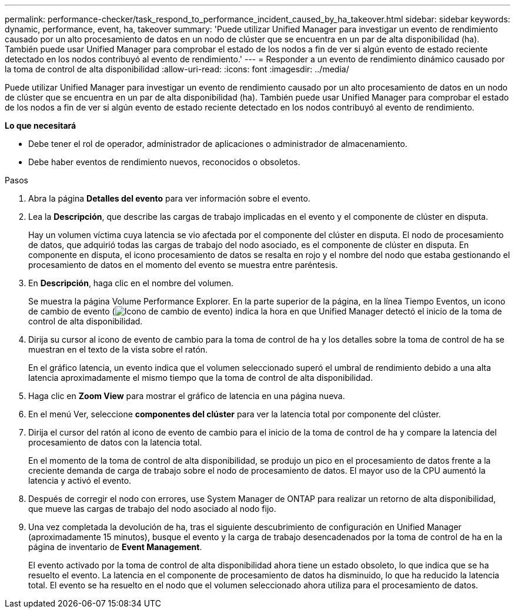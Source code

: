 ---
permalink: performance-checker/task_respond_to_performance_incident_caused_by_ha_takeover.html 
sidebar: sidebar 
keywords: dynamic, performance, event, ha, takeover 
summary: 'Puede utilizar Unified Manager para investigar un evento de rendimiento causado por un alto procesamiento de datos en un nodo de clúster que se encuentra en un par de alta disponibilidad (ha). También puede usar Unified Manager para comprobar el estado de los nodos a fin de ver si algún evento de estado reciente detectado en los nodos contribuyó al evento de rendimiento.' 
---
= Responder a un evento de rendimiento dinámico causado por la toma de control de alta disponibilidad
:allow-uri-read: 
:icons: font
:imagesdir: ../media/


[role="lead"]
Puede utilizar Unified Manager para investigar un evento de rendimiento causado por un alto procesamiento de datos en un nodo de clúster que se encuentra en un par de alta disponibilidad (ha). También puede usar Unified Manager para comprobar el estado de los nodos a fin de ver si algún evento de estado reciente detectado en los nodos contribuyó al evento de rendimiento.

*Lo que necesitará*

* Debe tener el rol de operador, administrador de aplicaciones o administrador de almacenamiento.
* Debe haber eventos de rendimiento nuevos, reconocidos o obsoletos.


.Pasos
. Abra la página *Detalles del evento* para ver información sobre el evento.
. Lea la *Descripción*, que describe las cargas de trabajo implicadas en el evento y el componente de clúster en disputa.
+
Hay un volumen víctima cuya latencia se vio afectada por el componente del clúster en disputa. El nodo de procesamiento de datos, que adquirió todas las cargas de trabajo del nodo asociado, es el componente de clúster en disputa. En componente en disputa, el icono procesamiento de datos se resalta en rojo y el nombre del nodo que estaba gestionando el procesamiento de datos en el momento del evento se muestra entre paréntesis.

. En *Descripción*, haga clic en el nombre del volumen.
+
Se muestra la página Volume Performance Explorer. En la parte superior de la página, en la línea Tiempo Eventos, un icono de cambio de evento (image:../media/opm_change_icon.gif["Icono de cambio de evento"]) indica la hora en que Unified Manager detectó el inicio de la toma de control de alta disponibilidad.

. Dirija su cursor al icono de evento de cambio para la toma de control de ha y los detalles sobre la toma de control de ha se muestran en el texto de la vista sobre el ratón.
+
En el gráfico latencia, un evento indica que el volumen seleccionado superó el umbral de rendimiento debido a una alta latencia aproximadamente el mismo tiempo que la toma de control de alta disponibilidad.

. Haga clic en *Zoom View* para mostrar el gráfico de latencia en una página nueva.
. En el menú Ver, seleccione *componentes del clúster* para ver la latencia total por componente del clúster.
. Dirija el cursor del ratón al icono de evento de cambio para el inicio de la toma de control de ha y compare la latencia del procesamiento de datos con la latencia total.
+
En el momento de la toma de control de alta disponibilidad, se produjo un pico en el procesamiento de datos frente a la creciente demanda de carga de trabajo sobre el nodo de procesamiento de datos. El mayor uso de la CPU aumentó la latencia y activó el evento.

. Después de corregir el nodo con errores, use System Manager de ONTAP para realizar un retorno de alta disponibilidad, que mueve las cargas de trabajo del nodo asociado al nodo fijo.
. Una vez completada la devolución de ha, tras el siguiente descubrimiento de configuración en Unified Manager (aproximadamente 15 minutos), busque el evento y la carga de trabajo desencadenados por la toma de control de ha en la página de inventario de *Event Management*.
+
El evento activado por la toma de control de alta disponibilidad ahora tiene un estado obsoleto, lo que indica que se ha resuelto el evento. La latencia en el componente de procesamiento de datos ha disminuido, lo que ha reducido la latencia total. El evento se ha resuelto en el nodo que el volumen seleccionado ahora utiliza para el procesamiento de datos.


